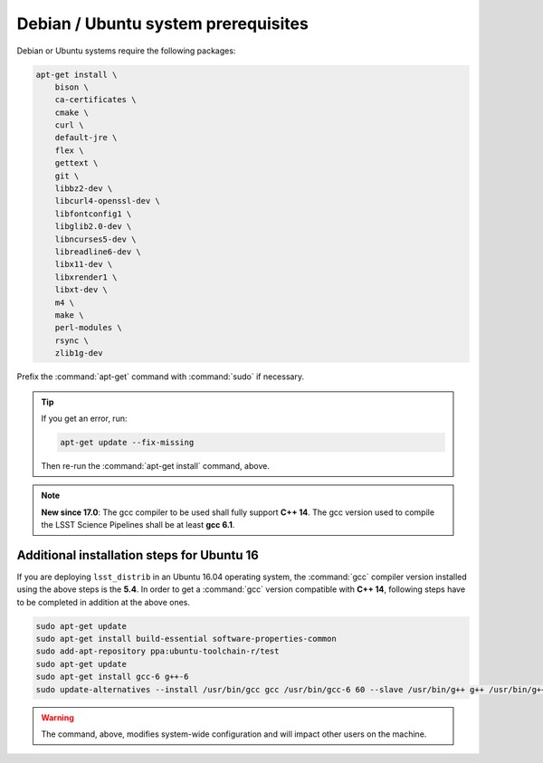 .. _source-install-debian-prereqs:

####################################
Debian / Ubuntu system prerequisites
####################################

Debian or Ubuntu systems require the following packages:

.. code-block:: bash

   apt-get install \
       bison \
       ca-certificates \
       cmake \
       curl \
       default-jre \
       flex \
       gettext \
       git \
       libbz2-dev \
       libcurl4-openssl-dev \
       libfontconfig1 \
       libglib2.0-dev \
       libncurses5-dev \
       libreadline6-dev \
       libx11-dev \
       libxrender1 \
       libxt-dev \
       m4 \
       make \
       perl-modules \
       rsync \
       zlib1g-dev

.. from https://github.com/lsst-sqre/puppet-lsststack/blob/master/manifests/params.pp

Prefix the :command:`apt-get` command with :command:`sudo` if necessary.

.. tip::

   If you get an error, run:

   .. code-block:: bash

      apt-get update --fix-missing

   Then re-run the :command:`apt-get install` command, above.

.. note::

   **New since 17.0**: The gcc compiler to be used shall fully support **C++ 14**. The gcc version used to compile the LSST Science Pipelines shall be at least **gcc 6.1**.

Additional installation steps for Ubuntu 16
^^^^^^^^^^^^^^^^^^^^^^^^^^^^^^^^^^^^^^^^^^^

If you are deploying ``lsst_distrib`` in an Ubuntu 16.04 operating system, the :command:`gcc` compiler version installed using the above steps is the **5.4**. In order to get a :command:`gcc` version compatible with **C++ 14**, following steps have to be completed in addition at the above ones.

.. code-block:: bash

   sudo apt-get update
   sudo apt-get install build-essential software-properties-common
   sudo add-apt-repository ppa:ubuntu-toolchain-r/test 
   sudo apt-get update
   sudo apt-get install gcc-6 g++-6
   sudo update-alternatives --install /usr/bin/gcc gcc /usr/bin/gcc-6 60 --slave /usr/bin/g++ g++ /usr/bin/g++-6

.. warning::

   The command, above, modifies system-wide configuration and will impact other users on the machine.

